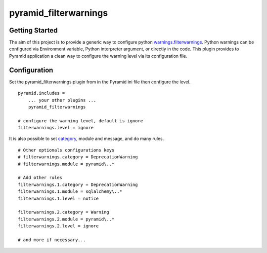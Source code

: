 pyramid_filterwarnings
======================

Getting Started
---------------

The aim of this project is to provide a generic way to configure python
`warnings.filterwarnings`_.
Python warnings can be configured via Environment variable, Python interpreter
argument, or directly in the code. This plugin provides to Pyramid application
a clean way to configure the warning level via its configuration file.


Configuration
-------------

Set the pyramid_filterwarnings plugin from in the Pyramid ini file then
configure the level.

::

    pyramid.includes =
        ... your other plugins ...
        pyramid_filterwarnings

    # configure the warning level, default is ignore
    filterwarnings.level = ignore


It is also possible to set category_, module and message, and do many rules.

::

    # Other optionals configurations keys
    # filterwarnings.category = DeprecationWarning
    # filterwarnings.module = pyramid\..*

    # Add other rules
    filterwarnings.1.category = DeprecationWarning
    filterwarnings.1.module = sqlalchemy\..*
    filterwarnings.1.level = notice

    filterwarnings.2.category = Warning
    filterwarnings.2.module = pyramid\..*
    filterwarnings.2.level = ignore

    # and more if necessary...


.. _warnings.filterwarnings: _http://docs.python.org/2/library/warnings.html#warnings.filterwarnings
.. _category: _http://docs.python.org/2/library/warnings.html#warning-categories

